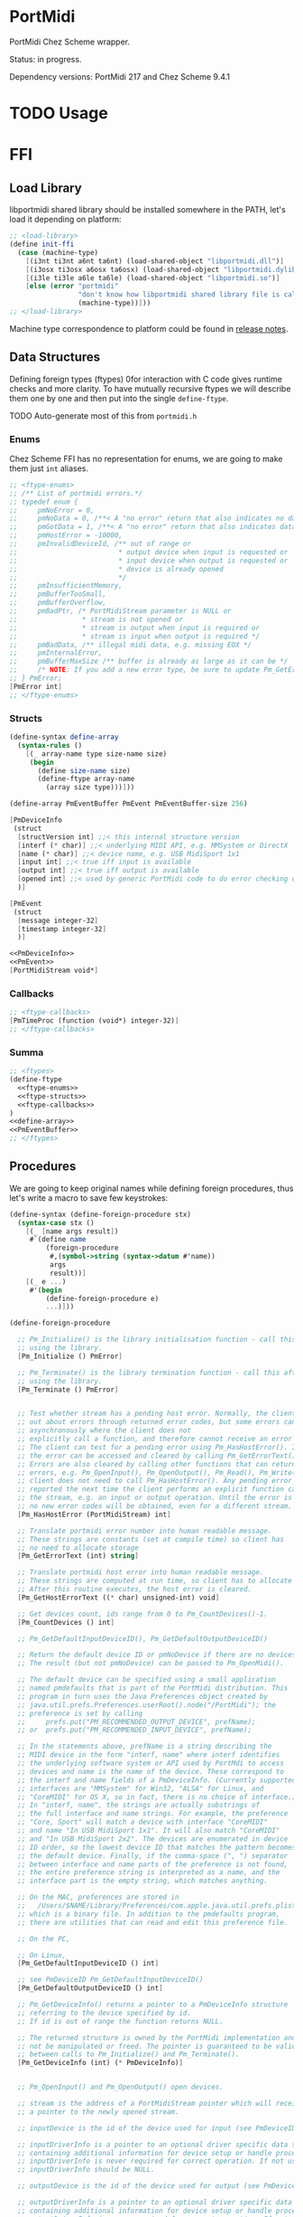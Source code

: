 * PortMidi

  PortMidi Chez Scheme wrapper.

  Status: in progress.

  Dependency versions: PortMidi 217 and Chez Scheme 9.4.1

* TODO Usage

* FFI

** Load Library

   libportmidi shared library should be installed somewhere in the PATH, let's
   load it depending on platform:

#+NAME: load-library
#+BEGIN_SRC scheme
  ;; <load-library>
  (define init-ffi
    (case (machine-type)
      [(i3nt ti3nt a6nt ta6nt) (load-shared-object "libportmidi.dll")]
      [(i3osx ti3osx a6osx ta6osx) (load-shared-object "libportmidi.dylib")]
      [(i3le ti3le a6le ta6le) (load-shared-object "libportmidi.so")]
      [else (error "portmidi"
                   "don't know how libportmidi shared library file is called on this machine-type"
                   (machine-type))]))
  ;; </load-library>
#+END_SRC

   Machine type correspondence to platform could be found in [[https://cisco.github.io/ChezScheme/release_notes/v9.4/release_notes.html][release notes]].

** Data Structures

   Defining foreign types (ftypes) 0for interaction with C code gives runtime checks and
   more clarity. To have mutually recursive ftypes we will describe them one by
   one and then put into the single =define-ftype=.

   TODO Auto-generate most of this from =portmidi.h=

*** Enums

    Chez Scheme FFI has no representation for enums, we are going to make them
    just =int= aliases.

#+NAME: ftype-enums
#+BEGIN_SRC scheme
  ;; <ftype-enums>
  ;; /** List of portmidi errors.*/
  ;; typedef enum {
  ;;     pmNoError = 0,
  ;;     pmNoData = 0, /**< A "no error" return that also indicates no data avail. */
  ;;     pmGotData = 1, /**< A "no error" return that also indicates data available */
  ;;     pmHostError = -10000,
  ;;     pmInvalidDeviceId, /** out of range or
  ;;                         * output device when input is requested or
  ;;                         * input device when output is requested or
  ;;                         * device is already opened
  ;;                         */
  ;;     pmInsufficientMemory,
  ;;     pmBufferTooSmall,
  ;;     pmBufferOverflow,
  ;;     pmBadPtr, /* PortMidiStream parameter is NULL or
  ;;                * stream is not opened or
  ;;                * stream is output when input is required or
  ;;                * stream is input when output is required */
  ;;     pmBadData, /** illegal midi data, e.g. missing EOX */
  ;;     pmInternalError,
  ;;     pmBufferMaxSize /** buffer is already as large as it can be */
  ;;     /* NOTE: If you add a new error type, be sure to update Pm_GetErrorText() */
  ;; } PmError;
  [PmError int]
  ;; </ftype-enums>
#+END_SRC

*** Structs

#+NAME: define-array
#+BEGIN_SRC scheme
  (define-syntax define-array
    (syntax-rules ()
      [(_ array-name type size-name size)
       (begin
         (define size-name size)
         (define-ftype array-name
           (array size type)))]))
#+END_SRC

#+NAME: PmEventBuffer
#+BEGIN_SRC scheme
  (define-array PmEventBuffer PmEvent PmEventBuffer-size 256)
#+END_SRC

#+NAME: PmDeviceInfo
#+BEGIN_SRC scheme
  [PmDeviceInfo
   (struct
    [structVersion int] ;;< this internal structure version
    [interf (* char)] ;;< underlying MIDI API, e.g. MMSystem or DirectX
    [name (* char)] ;;< device name, e.g. USB MidiSport 1x1
    [input int] ;;< true iff input is available
    [output int] ;;< true iff output is available
    [opened int] ;;< used by generic PortMidi code to do error checking on arguments
    )]
#+END_SRC

#+NAME: PmEvent
#+BEGIN_SRC scheme
  [PmEvent
   (struct
    [message integer-32]
    [timestamp integer-32]
    )]
#+END_SRC

#+NAME: ftype-structs
#+BEGIN_SRC scheme
  <<PmDeviceInfo>>
  <<PmEvent>>
  [PortMidiStream void*]
#+END_SRC

*** Callbacks

#+NAME: ftype-callbacks
#+BEGIN_SRC scheme
  ;; <ftype-callbacks>
  [PmTimeProc (function (void*) integer-32)]
  ;; </ftype-callbacks>
#+END_SRC

*** Summa

#+NAME: ftypes
#+BEGIN_SRC scheme
  ;; <ftypes>
  (define-ftype
    <<ftype-enums>>
    <<ftype-structs>>
    <<ftype-callbacks>>
  )
  <<define-array>>
  <<PmEventBuffer>>
  ;; </ftypes>
#+END_SRC


** Procedures

   We are going to keep original names while defining foreign procedures, thus
   let's write a macro to save few keystrokes:

#+NAME: define-foreign-procedure
#+BEGIN_SRC scheme
  (define-syntax (define-foreign-procedure stx)
    (syntax-case stx ()
      [(_ [name args result])
       #`(define name
           (foreign-procedure
            #,(symbol->string (syntax->datum #'name))
            args
            result))]
      [(_ e ...)
       #'(begin
           (define-foreign-procedure e)
           ...)]))
#+END_SRC

#+NAME: foreign-procedures
#+BEGIN_SRC scheme
  (define-foreign-procedure

    ;; Pm_Initialize() is the library initialisation function - call this before
    ;; using the library.
    [Pm_Initialize () PmError]

    ;; Pm_Terminate() is the library termination function - call this after
    ;; using the library.
    [Pm_Terminate () PmError]


    ;; Test whether stream has a pending host error. Normally, the client finds
    ;; out about errors through returned error codes, but some errors can occur
    ;; asynchronously where the client does not
    ;; explicitly call a function, and therefore cannot receive an error code.
    ;; The client can test for a pending error using Pm_HasHostError(). If true,
    ;; the error can be accessed and cleared by calling Pm_GetErrorText().
    ;; Errors are also cleared by calling other functions that can return
    ;; errors, e.g. Pm_OpenInput(), Pm_OpenOutput(), Pm_Read(), Pm_Write(). The
    ;; client does not need to call Pm_HasHostError(). Any pending error will be
    ;; reported the next time the client performs an explicit function call on
    ;; the stream, e.g. an input or output operation. Until the error is cleared,
    ;; no new error codes will be obtained, even for a different stream.
    [Pm_HasHostError (PortMidiStream) int]

    ;; Translate portmidi error number into human readable message.
    ;; These strings are constants (set at compile time) so client has
    ;; no need to allocate storage
    [Pm_GetErrorText (int) string]

    ;; Translate portmidi host error into human readable message.
    ;; These strings are computed at run time, so client has to allocate storage.
    ;; After this routine executes, the host error is cleared.
    [Pm_GetHostErrorText ((* char) unsigned-int) void]

    ;; Get devices count, ids range from 0 to Pm_CountDevices()-1.
    [Pm_CountDevices () int]

    ;; Pm_GetDefaultInputDeviceID(), Pm_GetDefaultOutputDeviceID()

    ;; Return the default device ID or pmNoDevice if there are no devices.
    ;; The result (but not pmNoDevice) can be passed to Pm_OpenMidi().

    ;; The default device can be specified using a small application
    ;; named pmdefaults that is part of the PortMidi distribution. This
    ;; program in turn uses the Java Preferences object created by
    ;; java.util.prefs.Preferences.userRoot().node("/PortMidi"); the
    ;; preference is set by calling
    ;;     prefs.put("PM_RECOMMENDED_OUTPUT_DEVICE", prefName);
    ;; or  prefs.put("PM_RECOMMENDED_INPUT_DEVICE", prefName);

    ;; In the statements above, prefName is a string describing the
    ;; MIDI device in the form "interf, name" where interf identifies
    ;; the underlying software system or API used by PortMdi to access
    ;; devices and name is the name of the device. These correspond to
    ;; the interf and name fields of a PmDeviceInfo. (Currently supported
    ;; interfaces are "MMSystem" for Win32, "ALSA" for Linux, and
    ;; "CoreMIDI" for OS X, so in fact, there is no choice of interface.)
    ;; In "interf, name", the strings are actually substrings of
    ;; the full interface and name strings. For example, the preference
    ;; "Core, Sport" will match a device with interface "CoreMIDI"
    ;; and name "In USB MidiSport 1x1". It will also match "CoreMIDI"
    ;; and "In USB MidiSport 2x2". The devices are enumerated in device
    ;; ID order, so the lowest device ID that matches the pattern becomes
    ;; the default device. Finally, if the comma-space (", ") separator
    ;; between interface and name parts of the preference is not found,
    ;; the entire preference string is interpreted as a name, and the
    ;; interface part is the empty string, which matches anything.

    ;; On the MAC, preferences are stored in
    ;;   /Users/$NAME/Library/Preferences/com.apple.java.util.prefs.plist
    ;; which is a binary file. In addition to the pmdefaults program,
    ;; there are utilities that can read and edit this preference file.

    ;; On the PC,

    ;; On Linux,
    [Pm_GetDefaultInputDeviceID () int]

    ;; see PmDeviceID Pm_GetDefaultInputDeviceID()
    [Pm_GetDefaultOutputDeviceID () int]

    ;; Pm_GetDeviceInfo() returns a pointer to a PmDeviceInfo structure
    ;; referring to the device specified by id.
    ;; If id is out of range the function returns NULL.

    ;; The returned structure is owned by the PortMidi implementation and must
    ;; not be manipulated or freed. The pointer is guaranteed to be valid
    ;; between calls to Pm_Initialize() and Pm_Terminate().
    [Pm_GetDeviceInfo (int) (* PmDeviceInfo)]


    ;; Pm_OpenInput() and Pm_OpenOutput() open devices.

    ;; stream is the address of a PortMidiStream pointer which will receive
    ;; a pointer to the newly opened stream.

    ;; inputDevice is the id of the device used for input (see PmDeviceID above).

    ;; inputDriverInfo is a pointer to an optional driver specific data structure
    ;; containing additional information for device setup or handle processing.
    ;; inputDriverInfo is never required for correct operation. If not used
    ;; inputDriverInfo should be NULL.

    ;; outputDevice is the id of the device used for output (see PmDeviceID above.)

    ;; outputDriverInfo is a pointer to an optional driver specific data structure
    ;; containing additional information for device setup or handle processing.
    ;; outputDriverInfo is never required for correct operation. If not used
    ;; outputDriverInfo should be NULL.

    ;; For input, the buffersize specifies the number of input events to be
    ;; buffered waiting to be read using Pm_Read(). For output, buffersize
    ;; specifies the number of output events to be buffered waiting for output.
    ;; (In some cases -- see below -- PortMidi does not buffer output at all
    ;; and merely passes data to a lower-level API, in which case buffersize
    ;; is ignored.)

    ;; latency is the delay in milliseconds applied to timestamps to determine
    ;; when the output should actually occur. (If latency is < 0, 0 is assumed.)
    ;; If latency is zero, timestamps are ignored and all output is delivered
    ;; immediately. If latency is greater than zero, output is delayed until the
    ;; message timestamp plus the latency. (NOTE: the time is measured relative
    ;; to the time source indicated by time_proc. Timestamps are absolute,
    ;; not relative delays or offsets.) In some cases, PortMidi can obtain
    ;; better timing than your application by passing timestamps along to the
    ;; device driver or hardware. Latency may also help you to synchronize midi
    ;; data to audio data by matching midi latency to the audio buffer latency.

    ;; time_proc is a pointer to a procedure that returns time in milliseconds. It
    ;; may be NULL, in which case a default millisecond timebase (PortTime) is
    ;; used. If the application wants to use PortTime, it should start the timer
    ;; (call Pt_Start) before calling Pm_OpenInput or Pm_OpenOutput. If the
    ;; application tries to start the timer *after* Pm_OpenInput or Pm_OpenOutput,
    ;; it may get a ptAlreadyStarted error from Pt_Start, and the application's
    ;; preferred time resolution and callback function will be ignored.
    ;; time_proc result values are appended to incoming MIDI data, and time_proc
    ;; times are used to schedule outgoing MIDI data (when latency is non-zero).

    ;; time_info is a pointer passed to time_proc.

    ;; Example: If I provide a timestamp of 5000, latency is 1, and time_proc
    ;; returns 4990, then the desired output time will be when time_proc returns
    ;; timestamp+latency = 5001. This will be 5001-4990 = 11ms from now.

    ;; return value:
    ;; Upon success Pm_Open() returns PmNoError and places a pointer to a
    ;; valid PortMidiStream in the stream argument.
    ;; If a call to Pm_Open() fails a nonzero error code is returned (see
    ;; PMError above) and the value of port is invalid.

    ;; Any stream that is successfully opened should eventually be closed
    ;; by calling Pm_Close().
    [Pm_OpenInput (
                   (* PortMidiStream) ;; stream
                   int ;; inputDevice
                   void* ;; inputDriverInfo
                   integer-32 ;; bufferSize
                   ;; (* PmTimeProc) ;; time_proc
                   void* ;; time_proc
                   void* ;; time_info
                   )
                  int]

    [Pm_OpenOutput (
                    (* PortMidiStream) ;; stream
                    int ;; outputDevice
                    void* ;; outputDriverInfo
                    integer-32 ;; bufferSize
                    ;; (* PmTimeProc) ;; time_proc
                    void* ;; time_proc
                    void* ;; time_info
                    integer-32 ;; latency
                    )
                   int]

    ;; /*  \function PmError Pm_SetFilter( PortMidiStream* stream, int32_t filters )
    ;;     Pm_SetFilter() sets filters on an open input stream to drop selected
    ;;     input types. By default, only active sensing messages are filtered.
    ;;     To prohibit, say, active sensing and sysex messages, call
    ;;     Pm_SetFilter(stream, PM_FILT_ACTIVE | PM_FILT_SYSEX);

    ;;     Filtering is useful when midi routing or midi thru functionality is being
    ;;     provided by the user application.
    ;;     For example, you may want to exclude timing messages (clock, MTC, start/stop/continue),
    ;;     while allowing note-related messages to pass.
    ;;     Or you may be using a sequencer or drum-machine for MIDI clock information but want to
    ;;     exclude any notes it may play.
    ;;  */

    ;; /* Filter bit-mask definitions */
    ;; /** filter active sensing messages (0xFE): */
    ;; #define PM_FILT_ACTIVE (1 << 0x0E)
    ;; /** filter system exclusive messages (0xF0): */
    ;; #define PM_FILT_SYSEX (1 << 0x00)
    ;; /** filter MIDI clock message (0xF8) */
    ;; #define PM_FILT_CLOCK (1 << 0x08)
    ;; /** filter play messages (start 0xFA, stop 0xFC, continue 0xFB) */
    ;; #define PM_FILT_PLAY ((1 << 0x0A) | (1 << 0x0C) | (1 << 0x0B))
    ;; /** filter tick messages (0xF9) */
    ;; #define PM_FILT_TICK (1 << 0x09)
    ;; /** filter undefined FD messages */
    ;; #define PM_FILT_FD (1 << 0x0D)
    ;; /** filter undefined real-time messages */
    ;; #define PM_FILT_UNDEFINED PM_FILT_FD
    ;; /** filter reset messages (0xFF) */
    ;; #define PM_FILT_RESET (1 << 0x0F)
    ;; /** filter all real-time messages */
    ;; #define PM_FILT_REALTIME (PM_FILT_ACTIVE | PM_FILT_SYSEX | PM_FILT_CLOCK | \
    ;;     PM_FILT_PLAY | PM_FILT_UNDEFINED | PM_FILT_RESET | PM_FILT_TICK)
    ;; /** filter note-on and note-off (0x90-0x9F and 0x80-0x8F */
    ;; #define PM_FILT_NOTE ((1 << 0x19) | (1 << 0x18))
    ;; /** filter channel aftertouch (most midi controllers use this) (0xD0-0xDF)*/
    ;; #define PM_FILT_CHANNEL_AFTERTOUCH (1 << 0x1D)
    ;; /** per-note aftertouch (0xA0-0xAF) */
    ;; #define PM_FILT_POLY_AFTERTOUCH (1 << 0x1A)
    ;; /** filter both channel and poly aftertouch */
    ;; #define PM_FILT_AFTERTOUCH (PM_FILT_CHANNEL_AFTERTOUCH | PM_FILT_POLY_AFTERTOUCH)
    ;; /** Program changes (0xC0-0xCF) */
    ;; #define PM_FILT_PROGRAM (1 << 0x1C)
    ;; /** Control Changes (CC's) (0xB0-0xBF)*/
    ;; #define PM_FILT_CONTROL (1 << 0x1B)
    ;; /** Pitch Bender (0xE0-0xEF*/
    ;; #define PM_FILT_PITCHBEND (1 << 0x1E)
    ;; /** MIDI Time Code (0xF1)*/
    ;; #define PM_FILT_MTC (1 << 0x01)
    ;; /** Song Position (0xF2) */
    ;; #define PM_FILT_SONG_POSITION (1 << 0x02)
    ;; /** Song Select (0xF3)*/
    ;; #define PM_FILT_SONG_SELECT (1 << 0x03)
    ;; /** Tuning request (0xF6)*/
    ;; #define PM_FILT_TUNE (1 << 0x06)
    ;; /** All System Common messages (mtc, song position, song select, tune request) */
    ;; #define PM_FILT_SYSTEMCOMMON (PM_FILT_MTC | PM_FILT_SONG_POSITION | PM_FILT_SONG_SELECT | PM_FILT_TUNE)
    [Pm_SetFilter (PortMidiStream integer-32) int]

    ;; Pm_SetChannelMask() filters incoming messages based on channel.
    ;; The mask is a 16-bit bitfield corresponding to appropriate channels.
    ;; The Pm_Channel macro can assist in calling this function.
    ;; i.e. to set receive only input on channel 1, call with
    ;; Pm_SetChannelMask(Pm_Channel(1));
    ;; Multiple channels should be OR'd together, like
    ;; Pm_SetChannelMask(Pm_Channel(10) | Pm_Channel(11))

    ;; Note that channels are numbered 0 to 15 (not 1 to 16). Most
    ;; synthesizer and interfaces number channels starting at 1, but
    ;; PortMidi numbers channels starting at 0.

    ;; All channels are allowed by default
    [Pm_SetChannelMask (PortMidiStream int) int]

    ;; Pm_Abort() terminates outgoing messages immediately
    ;; The caller should immediately close the output port;
    ;; this call may result in transmission of a partial midi message.
    ;; There is no abort for Midi input because the user can simply
    ;; ignore messages in the buffer and close an input device at
    ;; any time.
    [Pm_Abort (PortMidiStream) int]


    ;; Pm_Close() closes a midi stream, flushing any pending buffers.
    ;; (PortMidi attempts to close open streams when the application
    ;; exits -- this is particularly difficult under Windows.)
    [Pm_Close (PortMidiStream) int]


    ;; Pm_Synchronize() instructs PortMidi to (re)synchronize to the
    ;; time_proc passed when the stream was opened. Typically, this
    ;; is used when the stream must be opened before the time_proc
    ;; reference is actually advancing. In this case, message timing
    ;; may be erratic, but since timestamps of zero mean
    ;; "send immediately," initialization messages with zero timestamps
    ;; can be written without a functioning time reference and without
    ;; problems. Before the first MIDI message with a non-zero
    ;; timestamp is written to the stream, the time reference must
    ;; begin to advance (for example, if the time_proc computes time
    ;; based on audio samples, time might begin to advance when an
    ;; audio stream becomes active). After time_proc return values
    ;; become valid, and BEFORE writing the first non-zero timestamped
    ;; MIDI message, call Pm_Synchronize() so that PortMidi can observe
    ;; the difference between the current time_proc value and its
    ;; MIDI stream time.

    ;; In the more normal case where time_proc
    ;; values advance continuously, there is no need to call
    ;; Pm_Synchronize. PortMidi will always synchronize at the
    ;; first output message and periodically thereafter.
    [Pm_Synchronize (PortMidiStream) int]


    ;; All midi data comes in the form of PmEvent structures. A sysex
    ;; message is encoded as a sequence of PmEvent structures, with each
    ;; structure carrying 4 bytes of the message, i.e. only the first
    ;; PmEvent carries the status byte.

    ;; Note that MIDI allows nested messages: the so-called "real-time" MIDI
    ;; messages can be inserted into the MIDI byte stream at any location,
    ;; including within a sysex message. MIDI real-time messages are one-byte
    ;; messages used mainly for timing (see the MIDI spec). PortMidi retains
    ;; the order of non-real-time MIDI messages on both input and output, but
    ;; it does not specify exactly how real-time messages are processed. This
    ;; is particulary problematic for MIDI input, because the input parser
    ;; must either prepare to buffer an unlimited number of sysex message
    ;; bytes or to buffer an unlimited number of real-time messages that
    ;; arrive embedded in a long sysex message. To simplify things, the input
    ;; parser is allowed to pass real-time MIDI messages embedded within a
    ;; sysex message, and it is up to the client to detect, process, and
    ;; remove these messages as they arrive.

    ;; When receiving sysex messages, the sysex message is terminated
    ;; by either an EOX status byte (anywhere in the 4 byte messages) or
    ;; by a non-real-time status byte in the low order byte of the message.
    ;; If you get a non-real-time status byte but there was no EOX byte, it
    ;; means the sysex message was somehow truncated. This is not
    ;; considered an error; e.g., a missing EOX can result from the user
    ;; disconnecting a MIDI cable during sysex transmission.

    ;; A real-time message can occur within a sysex message. A real-time
    ;; message will always occupy a full PmEvent with the status byte in
    ;; the low-order byte of the PmEvent message field. (This implies that
    ;; the byte-order of sysex bytes and real-time message bytes may not
    ;; be preserved -- for example, if a real-time message arrives after
    ;; 3 bytes of a sysex message, the real-time message will be delivered
    ;; first. The first word of the sysex message will be delivered only
    ;; after the 4th byte arrives, filling the 4-byte PmEvent message field.

    ;; The timestamp field is observed when the output port is opened with
    ;; a non-zero latency. A timestamp of zero means "use the current time",
    ;; which in turn means to deliver the message with a delay of
    ;; latency (the latency parameter used when opening the output port.)
    ;; Do not expect PortMidi to sort data according to timestamps --
    ;; messages should be sent in the correct order, and timestamps MUST
    ;; be non-decreasing. See also "Example" for Pm_OpenOutput() above.

    ;; A sysex message will generally fill many PmEvent structures. On
    ;; output to a PortMidiStream with non-zero latency, the first timestamp
    ;; on sysex message data will determine the time to begin sending the
    ;; message. PortMidi implementations may ignore timestamps for the
    ;; remainder of the sysex message.

    ;; On input, the timestamp ideally denotes the arrival time of the
    ;; status byte of the message. The first timestamp on sysex message
    ;; data will be valid. Subsequent timestamps may denote
    ;; when message bytes were actually received, or they may be simply
    ;; copies of the first timestamp.

    ;; Timestamps for nested messages: If a real-time message arrives in
    ;; the middle of some other message, it is enqueued immediately with
    ;; the timestamp corresponding to its arrival time. The interrupted
    ;; non-real-time message or 4-byte packet of sysex data will be enqueued
    ;; later. The timestamp of interrupted data will be equal to that of
    ;; the interrupting real-time message to insure that timestamps are
    ;; non-decreasing.


    ;; Pm_Read() retrieves midi data into a buffer, and returns the number
    ;; of events read. Result is a non-negative number unless an error occurs,
    ;; in which case a PmError value will be returned.

    ;; Buffer Overflow

    ;; The problem: if an input overflow occurs, data will be lost, ultimately
    ;; because there is no flow control all the way back to the data source.
    ;; When data is lost, the receiver should be notified and some sort of
    ;; graceful recovery should take place, e.g. you shouldn't resume receiving
    ;; in the middle of a long sysex message.

    ;; With a lock-free fifo, which is pretty much what we're stuck with to
    ;; enable portability to the Mac, it's tricky for the producer and consumer
    ;; to synchronously reset the buffer and resume normal operation.

    ;; Solution: the buffer managed by PortMidi will be flushed when an overflow
    ;; occurs. The consumer (Pm_Read()) gets an error message (pmBufferOverflow)
    ;; and ordinary processing resumes as soon as a new message arrives. The
    ;; remainder of a partial sysex message is not considered to be a "new
    ;; message" and will be flushed as well.

    [Pm_Read (PortMidiStream (* PmEventBuffer) integer-32) int]

    ;; Pm_Poll() tests whether input is available,
    ;; returning TRUE, FALSE, or an error value.

    [Pm_Poll (PortMidiStream) boolean]

    ;; Pm_Write() writes midi data from a buffer. This may contain:
    ;; - short messages
    ;; or
    ;; - sysex messages that are converted into a sequence of PmEvent
    ;; structures, e.g. sending data from a file or forwarding them
    ;; from midi input.

    ;; Use Pm_WriteSysEx() to write a sysex message stored as a contiguous
    ;; array of bytes.

    ;; Sysex data may contain embedded real-time messages.
    [Pm_Write (PortMidiStream (* PmEvent) integer-32) int]


    ;; Pm_WriteShort() writes a timestamped non-system-exclusive midi message.
    ;; Messages are delivered in order as received, and timestamps must be
    ;; non-decreasing. (But timestamps are ignored if the stream was opened
    ;; with latency = 0.)
    [Pm_WriteShort (
                    PortMidiStream ;; stream
                    integer-32 ;; when
                    integer-32 ;; message
                    )
                   int]

    ;; Pm_WriteSysEx() writes a timestamped system-exclusive midi message.
    [Pm_WriteSysEx (
                    PortMidiStream ;; stream
                    integer-32 ;; when
                    (* char) ;; message
                    )
                   int]
    )
#+END_SRC

** Summa

#+NAME: ffi
#+BEGIN_SRC scheme
  ;; <ffi>
  <<load-library>>
  <<ftypes>>
  <<define-foreign-procedure>>
  <<foreign-procedures>>
  ;; </ffi>
#+END_SRC




* TODO Higher-level wrapping

#+BEGIN_SRC scheme :tangle portmidi.ss :noweb yes :mkdir yes :paddle no
  (library (portmidi (1))
    (export message-status message-channel message-data1 message-data2
            *midi-note-on* *midi-note-off* *midi-cc*
            init terminate count-devices open-input close poll read)
    (import (except (chezscheme) read))
    (include "portmidi-ffi.ss")

    (define *midi-note-on* #x90)
    (define *midi-note-off* #x80)
    (define *midi-channel-aftertouch* #xD0)
    (define *midi-poly-aftertouch* #xA0)
    (define *midi-program-change* #xC0)
    (define *midi-control-change* #xB0)
    (define *midi-cc* #xB0)
    (define *midi-pitch-bend* #xE0)

    (define *midi-sysex* #xF0)
    (define *midi-time-code* #xF1)
    (define *midi-song-position* #xF2)
    (define *midi-song-select* #xF3)
    (define *midi-tune* #xF6)
    (define *midi-sysex-end* #xF7)
    (define *midi-timiing-clock* #xF8)
    (define *midi-start* #xFA)
    (define *midi-continue* #xFB)
    (define *midi-stop* #xFC)
    (define *midi-active-sensing* #xFE)
    (define *midi-reset* #xFF)

    (define (message-status message)
      (bitwise-and message #xFF))

    (define (message-channel message)
      (bitwise-and message #x0F))

    (define (message-type message)
      (bitwise-and message #xF0))

    (define (message-data1 message)
      (bitwise-and (bitwise-arithmetic-shift-right message 8) #xFF))

    (define (message-data2 message)
      (bitwise-and (bitwise-arithmetic-shift-right message 16) #xFF))

    (define (note-on? message)
      (= (message-type message) *midi-note-on*))

    (define (note-off? message)
      (= (message-type message) *midi-note-off*))

    (define (note-cc? message)
      (= (message-type message) *midi-cc*))

    (define-record-type stream
      (fields pointer buffer))

    (define init Pm_Initialize)

    (define terminate Pm_Terminate)

    (define count-devices Pm_CountDevices)

    (define (open-input id)
      (let ([*stream (make-ftype-pointer
                      PortMidiStream
                      (foreign-alloc (ftype-sizeof PortMidiStream)))]
            [buffer (make-ftype-pointer
                     PmEventBuffer
                     (foreign-alloc (* PmEventBuffer-size (ftype-sizeof PmEvent))))])
        ;; TODO process errors
        (Pm_OpenInput *stream 0 0 PmEventBuffer-size 0 0)
        (make-stream
         (ftype-ref PortMidiStream () *stream)
         buffer)))

    (define (close stream)
      (Pm_Close (stream-pointer stream)))

    (define (poll stream)
      (Pm_Poll (stream-pointer stream)))

    (define (read stream callback)
      (let* ([buffer (stream-buffer stream)]
             [message-count (Pm_Read (stream-pointer stream)
                                     buffer
                                     PmEventBuffer-size)])
        (do ([i 0 (+ i 1)])
            ((= i message-count) 0)
          (let ([message (ftype-ref PmEventBuffer (i message) buffer)])
            (callback (message-type message)
                      (message-data1 message)
                      (message-data2 message)
                      (message-channel message))))))
    )
#+END_SRC

* License and Contribution

  Contribution is more than welcome in any form. If you don't want to bother
  youself dealing with org-mode (though it worth trying!), just patch generated
  files included in repo and make PR. I'll incorporate changes into org file
  then.

#+BEGIN_SRC text :tangle LICENSE
ISC License

Copyright (c) 2017, Ruslan Prokopchuk

Permission to use, copy, modify, and/or distribute this software for any
purpose with or without fee is hereby granted, provided that the above
copyright notice and this permission notice appear in all copies.

THE SOFTWARE IS PROVIDED "AS IS" AND THE AUTHOR DISCLAIMS ALL WARRANTIES WITH
REGARD TO THIS SOFTWARE INCLUDING ALL IMPLIED WARRANTIES OF MERCHANTABILITY
AND FITNESS. IN NO EVENT SHALL THE AUTHOR BE LIABLE FOR ANY SPECIAL, DIRECT,
INDIRECT, OR CONSEQUENTIAL DAMAGES OR ANY DAMAGES WHATSOEVER RESULTING FROM
LOSS OF USE, DATA OR PROFITS, WHETHER IN AN ACTION OF CONTRACT, NEGLIGENCE
OR OTHER TORTIOUS ACTION, ARISING OUT OF OR IN CONNECTION WITH THE USE OR
PERFORMANCE OF THIS SOFTWARE.
#+END_SRC

* Files :noexport:

#+BEGIN_SRC scheme :tangle portmidi-ffi.ss :noweb yes :mkdir yes :paddle no
<<ffi>>
#+END_SRC

#+BEGIN_SRC scheme :tangle demo.ss :noweb yes :mkdir yes :paddle no
  (load "portmidi-ffi.ss")
  (Pm_Initialize)
  (Pm_CountDevices)
  (define *stream (make-ftype-pointer PortMidiStream (foreign-alloc (ftype-sizeof PortMidiStream))))

  (define time-proc
    (let ([code (foreign-callable
                 (lambda (x)
                   ;; (let ([now (current-time)])
                   ;;   (+ (* 1000 (time-second now))
                   ;;      (* 1000000 (time-nanosecond now))))
                   123
                   )
                 (void*)
                 integer-32)])
      (lock-object code)
      (make-ftype-pointer PmTimeProc (foreign-callable-entry-point code))))

  (Pm_OpenInput *stream 0 0 256 time-proc 0)

  (define stream (ftype-ref PortMidiStream () *stream))

  (define buffer (make-ftype-pointer
                  PmEventBuffer
                  (foreign-alloc (* PmEventBuffer-size (ftype-sizeof PmEvent)))))
  ;; (sleep (make-time 'time-duration 0 2))
  ;; turn knobs... and then
  ;; (define msg-count (Pm_Read stream buffer PmEventBuffer-size))
  ;; (printf "0/~s@~s:~s\r\n"
  ;;         msg-count
  ;;         (ftype-ref PmEventBuffer (0 timestamp) buffer)
  ;;         (ftype-ref PmEventBuffer (0 message) buffer)
  ;;         )
  ;; (Pm_Close stream)
  ;; (Pm_Terminate)
#+END_SRC
